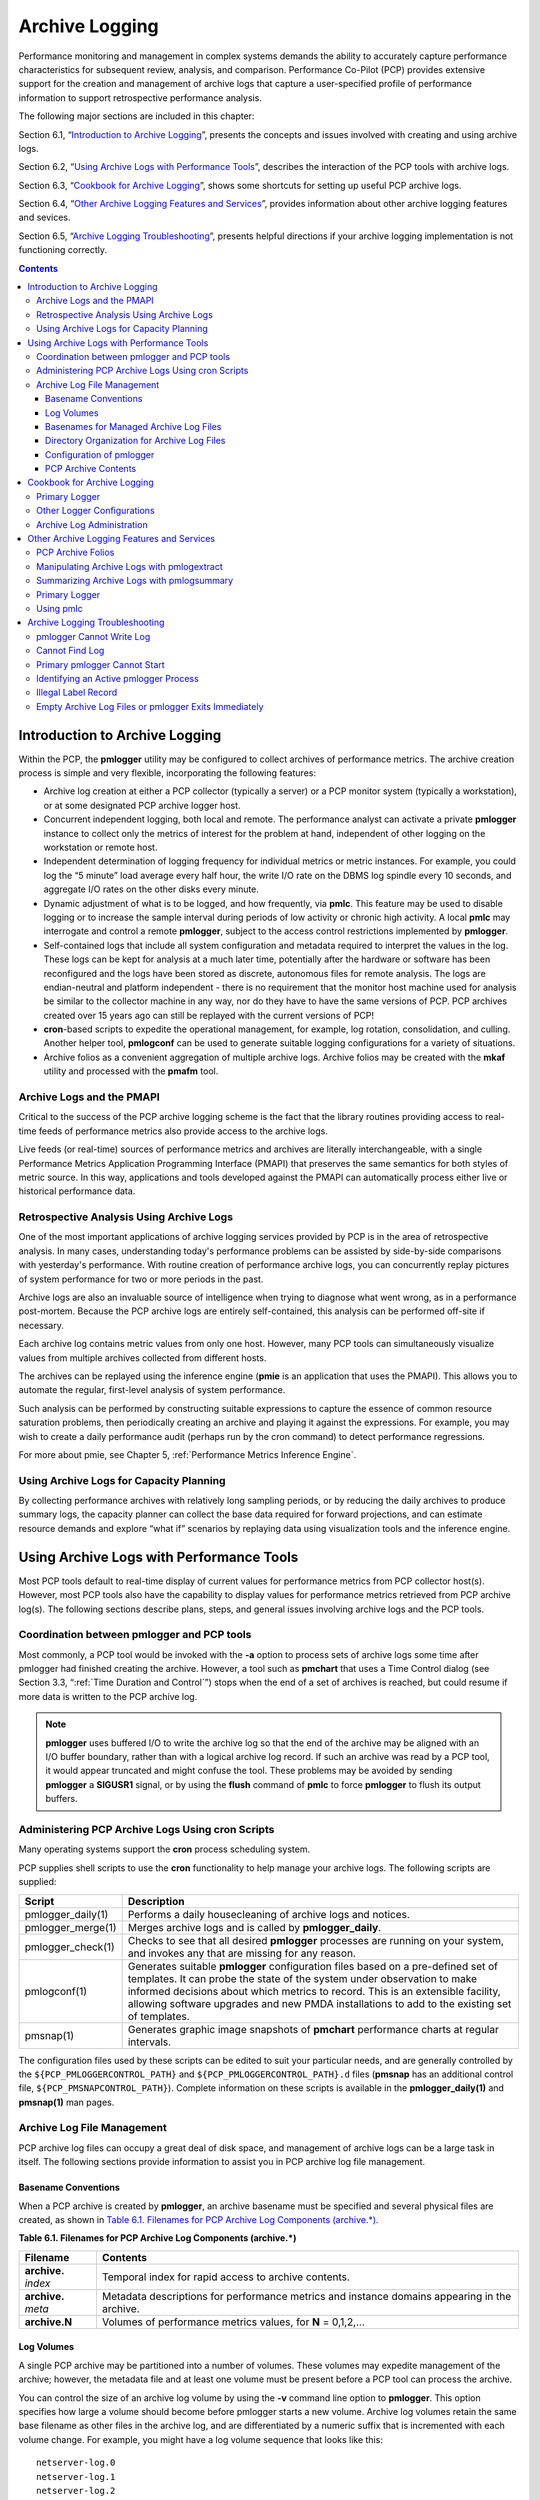.. _ArchiveLogging:

Archive Logging
################

Performance monitoring and management in complex systems demands the ability to accurately capture performance characteristics for subsequent review, analysis, and comparison. Performance Co-Pilot (PCP) provides extensive support for the creation and management of archive logs that capture a user-specified profile of performance information to support retrospective performance analysis.

The following major sections are included in this chapter:

Section 6.1, “`Introduction to Archive Logging`_”, presents the concepts and issues involved with creating and using archive logs.

Section 6.2, “`Using Archive Logs with Performance Tools`_”, describes the interaction of the PCP tools with archive logs.

Section 6.3, “`Cookbook for Archive Logging`_”, shows some shortcuts for setting up useful PCP archive logs.

Section 6.4, “`Other Archive Logging Features and Services`_”, provides information about other archive logging features and sevices.

Section 6.5, “`Archive Logging Troubleshooting`_”, presents helpful directions if your archive logging implementation is not functioning correctly.

.. contents::

Introduction to Archive Logging
********************************

Within the PCP, the **pmlogger** utility may be configured to collect archives of performance metrics. The archive creation process is simple and very flexible, incorporating the following features:

* Archive log creation at either a PCP collector (typically a server) or a PCP monitor system (typically a workstation), or at some designated PCP archive logger host.


* Concurrent independent logging, both local and remote. The performance analyst can activate a private **pmlogger** instance to collect only the metrics of interest for the problem at hand, 
  independent of other logging on the workstation or remote host.
  
* Independent determination of logging frequency for individual metrics or metric instances. For example, you could log the “5 minute” load average every half hour, the 
  write I/O rate on the DBMS log spindle every 10 seconds, and aggregate I/O rates on the other disks every minute.

* Dynamic adjustment of what is to be logged, and how frequently, via **pmlc**. This feature may be used to disable logging or to increase the sample interval during 
  periods of low activity or chronic high activity. A local **pmlc** may interrogate and control a remote **pmlogger**, subject to the access control restrictions 
  implemented by **pmlogger**.

* Self-contained logs that include all system configuration and metadata required to interpret the values in the log. These logs can be kept for analysis at a much 
  later time, potentially after the hardware or software has been reconfigured and the logs have been stored as discrete, autonomous files for remote analysis. The logs 
  are endian-neutral and platform independent - there is no requirement that the monitor host machine used for analysis be similar to the collector machine in any way, 
  nor do they have to have the same versions of PCP. PCP archives created over 15 years ago can still be replayed with the current versions of PCP!

* **cron**-based scripts to expedite the operational management, for example, log rotation, consolidation, and culling. Another helper tool, **pmlogconf** can be used to 
  generate suitable logging configurations for a variety of situations.

* Archive folios as a convenient aggregation of multiple archive logs. Archive folios may be created with the **mkaf** utility and processed with the **pmafm** tool.

⁠Archive Logs and the PMAPI
===========================

Critical to the success of the PCP archive logging scheme is the fact that the library routines providing access to real-time feeds of performance metrics also provide 
access to the archive logs.

Live feeds (or real-time) sources of performance metrics and archives are literally interchangeable, with a single Performance Metrics Application Programming Interface 
(PMAPI) that preserves the same semantics for both styles of metric source. In this way, applications and tools developed against the PMAPI can automatically process 
either live or historical performance data.

⁠Retrospective Analysis Using Archive Logs
==========================================

One of the most important applications of archive logging services provided by PCP is in the area of retrospective analysis. In many cases, understanding today's 
performance problems can be assisted by side-by-side comparisons with yesterday's performance. With routine creation of performance archive logs, you can concurrently 
replay pictures of system performance for two or more periods in the past.

Archive logs are also an invaluable source of intelligence when trying to diagnose what went wrong, as in a performance post-mortem. Because the PCP archive logs are 
entirely self-contained, this analysis can be performed off-site if necessary.

Each archive log contains metric values from only one host. However, many PCP tools can simultaneously visualize values from multiple archives collected from different hosts.

The archives can be replayed using the inference engine (**pmie** is an application that uses the PMAPI). This allows you to automate the regular, first-level analysis of system performance.

Such analysis can be performed by constructing suitable expressions to capture the essence of common resource saturation problems, then periodically creating an archive 
and playing it against the expressions. For example, you may wish to create a daily performance audit (perhaps run by the cron command) to detect performance regressions.

For more about pmie, see Chapter 5, :ref:`Performance Metrics Inference Engine`.

⁠Using Archive Logs for Capacity Planning
==========================================

By collecting performance archives with relatively long sampling periods, or by reducing the daily archives to produce summary logs, the capacity planner can collect 
the base data required for forward projections, and can estimate resource demands and explore “what if” scenarios by replaying data using visualization tools and the 
inference engine.

Using Archive Logs with Performance Tools
*******************************************

Most PCP tools default to real-time display of current values for performance metrics from PCP collector host(s). However, most PCP tools also have the capability to 
display values for performance metrics retrieved from PCP archive log(s). The following sections describe plans, steps, and general issues involving archive logs and 
the PCP tools.

⁠Coordination between pmlogger and PCP tools
============================================

Most commonly, a PCP tool would be invoked with the **-a** option to process sets of archive logs some time after pmlogger had finished creating the archive. 
However, a tool such as **pmchart** that uses a Time Control dialog (see Section 3.3, “:ref:`Time Duration and Control`”) stops when the end of a set of archives is 
reached, but could resume if more data is written to the PCP archive log.

.. note::
   **pmlogger** uses buffered I/O to write the archive log so that the end of the archive may be aligned with an I/O buffer boundary, rather than with a logical 
   archive log record. If such an archive was read by a PCP tool, it would appear truncated and might confuse the tool. These problems may be avoided by sending 
   **pmlogger** a **SIGUSR1** signal, or by using the **flush** command of **pmlc** to force **pmlogger** to flush its output buffers.

⁠Administering PCP Archive Logs Using cron Scripts
==================================================

Many operating systems support the **cron** process scheduling system.

PCP supplies shell scripts to use the **cron** functionality to help manage your archive logs. The following scripts are supplied:

+---------------------+------------------------------------------------------------------------------------------------------------------------------------------+
| Script              | Description                                                                                                                              |
+=====================+==========================================================================================================================================+
| pmlogger_daily(1)   | Performs a daily housecleaning of archive logs and notices.                                                                              |
+---------------------+------------------------------------------------------------------------------------------------------------------------------------------+
| pmlogger_merge(1)   | Merges archive logs and is called by **pmlogger_daily**.                                                                                 |
+---------------------+------------------------------------------------------------------------------------------------------------------------------------------+
| pmlogger_check(1)   | Checks to see that all desired **pmlogger** processes are running on your system, and invokes any that are missing for any reason.       |
+---------------------+------------------------------------------------------------------------------------------------------------------------------------------+
| pmlogconf(1)        | Generates suitable **pmlogger** configuration files based on a pre-defined set of templates. It can probe the state of the system under  |
|                     | observation to make informed decisions about which metrics to record. This is an extensible facility, allowing software upgrades and new |
|                     | PMDA installations to add to the existing set of templates.                                                                              |
+---------------------+------------------------------------------------------------------------------------------------------------------------------------------+
| pmsnap(1)           | Generates graphic image snapshots of **pmchart** performance charts at regular intervals.                                                |
+---------------------+------------------------------------------------------------------------------------------------------------------------------------------+

The configuration files used by these scripts can be edited to suit your particular needs, and are generally controlled by the ``${PCP_PMLOGGERCONTROL_PATH}`` 
and ``${PCP_PMLOGGERCONTROL_PATH}.d`` files (**pmsnap** has an additional control file, ``${PCP_PMSNAPCONTROL_PATH}``). Complete information on these scripts is 
available in the **pmlogger_daily(1)** and **pmsnap(1)** man pages.

Archive Log File Management
=============================

PCP archive log files can occupy a great deal of disk space, and management of archive logs can be a large task in itself. The following sections provide information 
to assist you in PCP archive log file management.

Basename Conventions
---------------------

When a PCP archive is created by **pmlogger**, an archive basename must be specified and several physical files are created, as shown in `Table 6.1. Filenames for PCP Archive Log Components (archive.*)`_.

.. _Table 6.1. Filenames for PCP Archive Log Components (archive.*):

**Table 6.1. Filenames for PCP Archive Log Components (archive.*)**

+----------------------+-------------------------------------------------------------------------------------------------+
| Filename             | Contents                                                                                        |
+======================+=================================================================================================+
| **archive.** *index* | Temporal index for rapid access to archive contents.                                            |
+----------------------+-------------------------------------------------------------------------------------------------+
| **archive.** *meta*  | Metadata descriptions for performance metrics and instance domains appearing in the archive.    |
+----------------------+-------------------------------------------------------------------------------------------------+
| **archive.N**        | Volumes of performance metrics values, for **N** = 0,1,2,...                                    |
+----------------------+-------------------------------------------------------------------------------------------------+

Log Volumes
-------------

A single PCP archive may be partitioned into a number of volumes. These volumes may expedite management of the archive; however, the metadata file and at least one 
volume must be present before a PCP tool can process the archive.

You can control the size of an archive log volume by using the **-v** command line option to **pmlogger**. This option specifies how large a volume should become 
before pmlogger starts a new volume. Archive log volumes retain the same base filename as other files in the archive log, and are differentiated by a numeric suffix 
that is incremented with each volume change. For example, you might have a log volume sequence that looks like this::

 netserver-log.0
 netserver-log.1
 netserver-log.2

You can also cause an existing log to be closed and a new one to be opened by sending a **SIGHUP** signal to **pmlogger**, or by using the **pmlc** command to change 
the **pmlogger** instructions dynamically, without interrupting **pmlogger** operation. Complete information on log volumes is found in the **pmlogger(1)** man page.

Basenames for Managed Archive Log Files
----------------------------------------

The PCP archive management tools support a consistent scheme for selecting the basenames for the files in a collection of archives and for mapping these files to a suitable directory hierarchy.

Once configured, the PCP tools that manage archive logs employ a consistent scheme for selecting the basename for an archive each time **pmlogger** is launched, 
namely the current date and time in the format YYYYMMDD.HH.MM. Typically, at the end of each day, all archives for a particular host on that day would be merged to 
produce a single archive with a basename constructed from the date, namely YYYYMMDD. The **pmlogger_daily** script performs this action and a number of other routine 
housekeeping chores.

Directory Organization for Archive Log Files
----------------------------------------------

If you are using a deployment of PCP tools and daemons to collect metrics from a variety of hosts and storing them all at a central location, you should develop an organized strategy for storing and 
naming your log files.

.. note::
   There are many possible configurations of **pmlogger**, as described in Section 7.3, “:ref:`PCP Archive Logger Deployment`”. The directory organization described in this 
   section is recommended for any system on which **pmlogger** is configured for permanent execution (as opposed to short-term executions, for example, as launched from 
   **pmchart** to record some performance data of current interest).

Typically, the filesystem structure can be used to reflect the number of hosts for which a **pmlogger** instance is expected to be running locally, obviating the need 
for lengthy and cumbersome filenames. It makes considerable sense to place all logs for a particular host in a separate directory named after that host. Because each 
instance of **pmlogger** can only log metrics fetched from a single host, this also simplifies some of the archive log management and administration tasks.

For example, consider the filesystem and naming structure shown in `Figure 6.1. Archive Log Directory Structure`_.

.. _Figure 6.1. Archive Log Directory Structure:

.. figure:: ../images/log-directory.png

    Figure 6.1. Archive Log Directory Structure

The specification of where to place the archive log files for particular **pmlogger** instances is encoded in the ``${PCP_PMLOGGERCONTROL_PATH}`` and 
``${PCP_PMLOGGERCONTROL_PATH}.d`` configuration files, and these files should be customized on each host running an instance of **pmlogger**.

If many archives are being created, and the associated PCP collector systems form peer classes based upon service type (Web servers, DBMS servers, NFS servers, and so 
on), then it may be appropriate to introduce another layer into the directory structure, or use symbolic links to group together hosts providing similar service types.

Configuration of pmlogger
--------------------------

The configuration files used by **pmlogger** describe which metrics are to be logged. Groups of metrics may be logged at different intervals to other groups of metrics. 
Two states, mandatory and advisory, also apply to each group of metrics, defining whether metrics definitely should be logged or not logged, or whether a later advisory 
definition may change that state.

The mandatory state takes precedence if it is **on** or **off**, causing any subsequent request for a change in advisory state to have no effect. If the mandatory state 
is **maybe**, then the advisory state determines if logging is enabled or not.

The mandatory states are **on**, **off**, and **maybe**. The advisory states, which only affect metrics that are mandatory **maybe**, are **on** and **off**. Therefore, 
a metric that is mandatory **maybe** in one definition and advisory **on** in another definition would be logged at the advisory interval. Metrics that are not specified 
in the **pmlogger** configuration file are mandatory **maybe** and advisory **off** by default and are not logged.

A complete description of the **pmlogger** configuration format can be found on the **pmlogger(1)** man page.

⁠PCP Archive Contents
----------------------

Once a PCP archive log has been created, the **pmdumplog** utility may be used to display various information about the contents of the archive. For example, start with 
the following command:

``pmdumplog -l ${PCP_LOG_DIR}/pmlogger/www.sgi.com/19960731``

It might produce the following output:

.. sourcecode:: none

 Log Label (Log Format Version 1)
 Performance metrics from host www.sgi.com
      commencing Wed Jul 31 00:16:34.941 1996
      ending     Thu Aug  1 00:18:01.468 1996

The simplest way to discover what performance metrics are contained within a set of archives is to use **pminfo** as shown in `Example 6.1. Using pminfo to Obtain Archive Information`_:

.. _Example 6.1. Using pminfo to Obtain Archive Information:

Example 6.1. Using pminfo to Obtain Archive Information

.. sourcecode:: none

 pminfo -a ${PCP_LOG_DIR}/pmlogger/www.sgi.com/19960731 network.mbuf
 network.mbuf.alloc 
 network.mbuf.typealloc
 network.mbuf.clustalloc
 network.mbuf.clustfree
 network.mbuf.failed
 network.mbuf.waited
 network.mbuf.drained
 
Cookbook for Archive Logging
*****************************

The following sections present a checklist of tasks that may be performed to enable PCP archive logging with minimal effort. For a complete explanation, refer to the 
other sections in this chapter and the man pages for **pmlogger** and related tools.

⁠Primary Logger
===============

Assume you wish to activate primary archive logging on the PCP collector host **pluto**. Execute the following while logged into **pluto** as the superuser (**root**).

1. Start pmcd and pmlogger:

   .. sourcecode:: none

     chkconfig pmcd on
     chkconfig pmlogger on
     ${PCP_RC_DIR}/pmcd start
     Starting pmcd ...
     ${PCP_RC_DIR}/pmlogger start
     Starting pmlogger ...

2. Verify that the primary **pmlogger** instance is running:

   .. sourcecode:: none

     pcp
     Performance Co-Pilot configuration on pluto:

      platform: Linux pluto 3.10.0-0.rc7.64.el7.x86_64 #1 SMP
      hardware: 8 cpus, 2 disks, 23960MB RAM
      timezone: EST-10
          pmcd: Version 4.0.0-1, 8 agents
          pmda: pmcd proc xfs linux mmv infiniband gluster elasticsearch
          pmlogger: primary logger: pluto/20170815.10.00
          pmie: pluto: ${PCP_LOG_DIR}/pmie/pluto/pmie.log
                venus: ${PCP_LOG_DIR}/pmie/venus/pmie.log

3. Verify that the archive files are being created in the expected place:

   .. sourcecode:: none

      ls ${PCP_LOG_DIR}/pmlogger/pluto
      20170815.10.00.0
      20170815.10.00.index
      20170815.10.00.meta
      Latest
      pmlogger.log

4. Verify that no errors are being logged, and the rate of expected growth of the archives:

   .. sourcecode:: none

      cat ${PCP_LOG_DIR}/pmlogger/pluto/pmlogger.log
      Log for pmlogger on pluto started Thu Aug 15 10:00:11 2017

      Config parsed
      Starting primary logger for host "pluto"
      Archive basename: 20170815.00.10

      Group [26 metrics] {
	          hinv.map.lvname
	          ...
	          hinv.ncpu
      } logged once: 1912 bytes

      Group [11 metrics] {
	          kernel.all.cpu.user
	          ...
	          kernel.all.load
      } logged every 60 sec: 372 bytes or 0.51 Mbytes/day

      ...

⁠Other Logger Configurations
=============================

Assume you wish to create archive logs on the local host for performance metrics collected from the remote host venus. Execute all of the following tasks while logged 
into the local host as the superuser (**root**).

.. _Procedure 6.1. Creating Archive Logs:

**Procedure 6.1. Creating Archive Logs**

1. Create a suitable **pmlogger** configuration file. There are several options:

   * Run the **pmlogconf(1)** utility to generate a configuration file, and (optionally) interactively customize it further to suit local needs.

   .. sourcecode:: none

     ${PCP_BINADM_DIR}/pmlogconf ${PCP_SYSCONF_DIR}/pmlogger/config.venus
     Creating config file "${PCP_SYSCONF_DIR}/pmlogger/config.venus" using default settings

     ${PCP_BINADM_DIR}/pmlogconf ${PCP_SYSCONF_DIR}/pmlogger/config.venus

     Group: utilization per CPU
     Log this group? [n] y
     Logging interval? [default] 

     Group: utilization (usr, sys, idle, ...) over all CPUs
     Log this group? [y] y
     Logging interval? [default] 

     Group: per spindle disk activity
     Log this group? [n] y

     ...

   Do nothing - a default configuration will be created in the following step, using **pmlogconf(1)** probing and automatic file generation based on the metrics 
   available at the remote host. The ``${PCP_RC_DIR}/pmlogger`` start script handles this.

   Manually - create a configuration file with a text editor, or arrange to have one put in place by configuration management tools like `Puppet <https://puppet.com/>`_ or `Chef <https://www.chef.io/products/chef-infra>`__.

2. Edit ``${PCP_PMLOGGERCONTROL_PATH}``, or one of the ``${PCP_PMLOGGERCONTROL_PATH}.d`` files. Using the line for **remote** as a template, add the following line::

     venus n n PCP_LOG_DIR/pmlogger/venus -r -T24h10m -c config.venus

3. Start **pmlogger**::

     ${PCP_BINADM_DIR}/pmlogger_check
     Restarting pmlogger for host "venus" ..... done

4. Verify that the **pmlogger** instance is running:

.. sourcecode:: none

     pcp
     Performance Co-Pilot configuration on pluto:
 
      platform: Linux pluto 3.10.0-0.rc7.64.el7.x86_64 #1 SMP
      hardware: 8 cpus, 2 disks, 23960MB RAM
      timezone: EST-10
          pmcd: Version 3.8.3-1, 8 agents
          pmda: pmcd proc linux xfs mmv infiniband gluster elasticsearch
          pmlogger: primary logger: pluto/20170815.10.00
                venus.redhat.com: venus/20170815.11.15
     pmlc
     pmlc> show loggers
     The following pmloggers are running on pluto:
             primary (19144) 5141
     pmlc> connect 5141
     pmlc> status
     pmlogger [5141] on host pluto is logging metrics from host venus
     log started      Thu Aug 15 11:15:39 2017 (times in local time)
     last log entry   Thu Aug 15 11:47:39 2017
     current time     Thu Aug 15 11:48:13 2017
     log volume       0
     log size         146160

To create archive logs on the local host for performance metrics collected from multiple remote hosts, repeat the steps in `Procedure 6.1. Creating Archive Logs`_ 
for each remote host (each with a new **control** file entry).

⁠Archive Log Administration
===========================

Assume the local host has been set up to create archive logs of performance metrics collected from one or more hosts (which may be either the local host or a remote host).

.. note::
   Depending on your platform, the **crontab** entry discussed here may already have been installed for you, as part of the package installation process. In this case, 
   the file **/etc/cron.d/pcp-pmlogger** will exist, and the rest of this section can be skipped.

To activate the maintenance and housekeeping scripts for a collection of archive logs, execute the following tasks while logged into the local host as the superuser (**root**):

1. Augment the **crontab** file for the **pcp** user. For example::

     crontab -l -u pcp > ${HOME}/crontab.txt

2. Edit ``${HOME}/crontab.txt``, adding lines similar to those from the sample ``${PCP_VAR_DIR}/config/pmlogger/crontab`` file for **pmlogger_daily** and **pmlogger_check**; 
   for example::

     # daily processing of archive logs
     10     0     *     *     *    ${PCP_BINADM_DIR}/pmlogger_daily
     # every 30 minutes, check pmlogger instances are running
     25,55  *     *     *     *    ${PCP_BINADM_DIR}/pmlogger_check

3. Make these changes permanent with this command::

     crontab -u pcp < ${HOME}/crontab.txt
 
Other Archive Logging Features and Services
********************************************

Other archive logging features and services include PCP archive folios, manipulating archive logs, primary logger, and using **pmlc**.

⁠PCP Archive Folios
====================

A collection of one or more sets of PCP archive logs may be combined with a control file to produce a PCP archive folio. Archive folios are created using either **mkaf** 
or the interactive record mode services of various PCP monitor tools (e.g. **pmchart** and **pmrep**).

The automated archive log management services also create an archive folio named **Latest** for each managed **pmlogger** instance, to provide a symbolic name to the 
most recent archive log. With reference to `Figure 6.1. Archive Log Directory Structure`_, this would mean the creation of the folios ``${PCP_LOG_DIR}/pmlogger/one/Latest`` 
and ``${PCP_LOG_DIR}/pmlogger/two/Latest``.

The **pmafm** utility is completely described in the **pmafm(1)** man page, and provides the interactive commands (single commands may also be executed from the command line) 
for the following services:

* Checking the integrity of the archives in the folio.
* Displaying information about the component archives.
* Executing PCP tools with their source of performance metrics assigned concurrently to all of the component archives (where the tool supports this), or serially 
  executing the PCP tool once per component archive.
* If the folio was created by a single PCP monitoring tool, replaying all of the archives in the folio with that monitoring tool.
* Restricting the processing to particular archives, or the archives associated with particular hosts.

⁠Manipulating Archive Logs with pmlogextract
============================================

The **pmlogextract** tool takes a number of PCP archive logs from a single host and performs the following tasks:

* Merges the archives into a single log, while maintaining the correct time stamps for all values.
* Extracts all metric values within a temporal window that could encompass several archive logs.
* Extracts only a configurable subset of metrics from the archive logs.

See the **pmlogextract(1)** man page for full information on this command.

⁠Summarizing Archive Logs with pmlogsummary
===========================================

The **pmlogsummary** tool provides statistical summaries of archives, or specific metrics within archives, or specific time windows of interest in a set of archives. 
These summaries include various averages, minima, maxima, sample counts, histogram bins, and so on.

As an example, for Linux host **pluto**, report on its use of anonymous huge pages - average use, maximum, time at which maximum occured, total number of samples in 
the set of archives, and the units used for the values - as shown in `Example 6.2. Using pmlogsummary to Summarize Archive Information`_: 

.. _Example 6.2. Using pmlogsummary to Summarize Archive Information:

Example 6.2. Using pmlogsummary to Summarize Archive Information

.. sourcecode:: none

 pmlogsummary -MIly ${PCP_LOG_DIR}/pmlogger/pluto/20170815 mem.util.anonhugepages
 Performance metrics from host pluto
   commencing Thu Aug 15 00:10:12.318 2017
   ending     Fri Aug 16 00:10:12.299 2017

 mem.util.anonhugepages  7987742.326 8116224.000 15:02:12.300 1437 Kbyte
 
 pminfo -t mem.util.anonhugepages
 mem.util.anonhugepages [amount of memory in anonymous huge pages]
 
See the **pmlogsummary(1)** man page for detailed information about this commands many options.

⁠Primary Logger
===============

On each system for which PMCD is active (each PCP collector system), there is an option to have a distinguished instance of the archive logger **pmlogger** 
(the “primary” logger) launched each time PMCD is started. This may be used to ensure the creation of minimalist archive logs required for ongoing system management 
and capacity planning in the event of failure of a system where a remote **pmlogger** may be running, or because the preferred archive logger deployment is to activate 
**pmlogger** on each PCP collector system.

Run the following command as superuser on each PCP collector system where you want to activate the primary **pmlogger**::

 chkconfig pmlogger on

The primary logger launches the next time the ``${PCP_RC_DIR}/pmlogger`` **start** script runs. If you wish this to happen immediately, follow up with this command::

 ${PCP_BINADM_DIR}/pmlogger_check -V

When it is started in this fashion, the ``${PCP_PMLOGGERCONTROL_PATH}`` file (or one of the ``${PCP_PMLOGGERCONTROL_PATH}.d`` files) must use the second field of one 
configuration line to designate the primary logger, and usually will also use the **pmlogger** configuration file ``${PCP_SYSCONF_DIR}/pmlogger/config.default`` 
(although the latter is not mandatory).

⁠Using pmlc
===========

You may tailor **pmlogger** dynamically with the **pmlc** command (if it is configured to allow access to this functionality). Normally, the **pmlogger** configuration 
is read at startup. If you choose to modify the **config** file to change the parameters under which **pmlogger** operates, you must stop and restart the program for 
your changes to have effect. Alternatively, you may change parameters whenever required by using the **pmlc** interface.

To run the **pmlc** tool, enter::

 pmlc

By default, **pmlc** acts on the primary instance of **pmlogger** on the current host. See the **pmlc(1)** man page for a description of command line options. When it 
is invoked, **pmlc** presents you with a prompt::

 pmlc>

You may obtain a listing of the available commands by entering a question mark (?) and pressing **Enter**. You see output similar to that in 
`Example 6.3. Listing Available Commands`_:

.. _Example 6.3. Listing Available Commands:

**Example 6.3. Listing Available Commands**

.. sourcecode:: none

     show loggers [@<host>]           display <pid>s of running pmloggers
     connect _logger_id [@<host>]     connect to designated pmlogger
     status                           information about connected pmlogger
     query metric-list                show logging state of metrics
     new volume                       start a new log volume
     flush                            flush the log buffers to disk
     log { mandatory | advisory } on <interval> _metric-list
     log { mandatory | advisory } off _metric-list
     log mandatory maybe _metric-list
     timezone local|logger|'<timezone>' change reporting timezone
     help                               print this help message
     quit                               exit from pmlc
     _logger_id   is  primary | <pid> | port <n>
     _metric-list is  _metric-spec | { _metric-spec ... }
     _metric-spec is  <metric-name> | <metric-name> [ <instance> ... ]

Here is an example:

.. sourcecode:: none

 pmlc
 pmlc> show loggers @babylon
 The following pmloggers are running on babylon:
        primary (1892)
 pmlc> connect 1892 @babylon
 pmlc> log advisory on 2 secs disk.dev.read
 pmlc> query disk.dev
 disk.dev.read
        adv  on  nl       5 min  [131073 or “disk1”]
        adv  on  nl       5 min  [131074 or “disk2”]
 pmlc> quit

.. note::
   Any changes to the set of logged metrics made via **pmlc** are not saved, and are lost the next time **pmlogger** is started with the same configuration file. 
   Permanent changes are made by modifying the **pmlogger** configuration file(s).

Refer to the **pmlc(1)** and **pmlogger(1)** man pages for complete details.

Archive Logging Troubleshooting
********************************

The following issues concern the creation and use of logs using **pmlogger**.

pmlogger Cannot Write Log
==========================

**Symptom:** 

The **pmlogger** utility does not start, and you see this message::

 __pmLogNewFile: “foo.index” already exists, not over-written

**Cause:**

Archive logs are considered sufficiently precious that **pmlogger** does not empty or overwrite an existing set of archive log files. The log named **foo** actually 
consists of the physical file **foo.index**, **foo.meta**, and at least one file **foo.N**, where **N** is in the range 0, 1, 2, 3, and so on.

A message similar to the one above is produced when a new **pmlogger** instance encounters one of these files already in existence.

**Resolution:**

Move the existing archive aside, or if you are sure, remove all of the parts of the archive log. For example, use the following command::

 rm -f foo.*

Then rerun **pmlogger**.

⁠Cannot Find Log
=================

**Symptom:**

The **pmdumplog** utility, or any tool that can read an archive log, displays this message:

.. sourcecode:: none

 Cannot open archive mylog: No such file or directory

**Cause:**

An archive consists of at least three physical files. If the base name for the archive is **mylog**, then the archive actually consists of the physical files 
**mylog.index**, **mylog.meta**, and at least one file **mylog.N**, where **N** is in the range 0, 1, 2, 3, and so on.

The above message is produced if one or more of the files is missing.

**Resolution:**

Use this command to check which files the utility is trying to open::

 ls mylog.*

Turn on the internal debug flag **DBG_TRACE_LOG** (**-D** 128) to see which files are being inspected by the **pmOpenLog** routine as shown in the following example::

 pmdumplog -D 128 -l mylog

Locate the missing files and move them all to the same directory, or remove all of the files that are part of the archive, and recreate the archive log.

Primary pmlogger Cannot Start
===============================

**Symptom:**

The primary **pmlogger** cannot be started. A message like the following appears:

.. sourcecode:: none

 pmlogger: there is already a primary pmlogger running

**Cause:**

There is either a primary **pmlogger** already running, or the previous primary **pmlogger** was terminated unexpectedly before it could perform its cleanup operations.

**Resolution:**

If there is already a primary **pmlogger** running and you wish to replace it with a new **pmlogger**, use the **show** command in **pmlc** to determine the process ID 
of the primary **pmlogger**. The process ID of the primary **pmlogger** appears in parentheses after the word “primary.” Send a **SIGINT** signal to the process to 
shut it down (use either the **kill** command if the platform supports it, or the **pmsignal** command). If the process does not exist, proceed to the manual cleanup 
described in the paragraph below. If the process did exist, it should now be possible to start the new **pmlogger**.

If **pmlc's show** command displays a process ID for a process that does not exist, a **pmlogger** process was terminated before it could clean up. If it was the 
primary **pmlogger**, the corresponding control files must be removed before one can start a new primary **pmlogger**. It is a good idea to clean up any spurious 
control files even if they are not for the primary **pmlogger**.

The control files are kept in ``${PCP_TMP_DIR}/pmlogger``. A control file with the process ID of the **pmlogger** as its name is created when the **pmlogger** is started. 
In addition, the primary **pmlogger** creates a symbolic link named **primary** to its control file.

For the primary **pmlogger**, remove both the symbolic link and the file (corresponding to its process ID) to which the link points. For other **pmloggers**, remove 
just the process ID file. Do not remove any other files in the directory. If the control file for an active **pmlogger** is removed, **pmlc** is not able to contact it.

Identifying an Active pmlogger Process
=======================================

**Symptom:**

You have a PCP archive log that is demonstrably growing, but do not know the identify of the associated **pmlogger** process.

**Cause:**

The PID is not obvious from the log, or the archive name may not be obvious from the output of the **ps** command.

**Resolution:**

If the archive basename is **foo**, run the following commands:

.. sourcecode:: none

 pmdumplog -l foo
 Log Label (Log Format Version 1)
 Performance metrics from host gonzo 
      commencing Wed Aug  7 00:10:09.214 1996 
      ending     Wed Aug  7 16:10:09.155 1996 
 
 pminfo -a foo -f pmcd.pmlogger 
 pmcd.pmlogger.host
      inst [10728 or "10728"] value "gonzo"
 pmcd.pmlogger.port
      inst [10728 or "10728"] value 4331
 pmcd.pmlogger.archive
      inst [10728 or "10728"] value "/usr/var/adm/pcplog/gonzo/foo"

All of the information describing the creator of the archive is revealed and, in particular, the instance identifier for the PMCD metrics (**10728** in the example 
above) is the PID of the **pmlogger** instance, which may be used to control the process via **pmlc**.

Illegal Label Record
=====================

**Symptom:**

PCP tools report::

 Illegal label record at start of PCP archive log file.

**Cause:**

The label record at the start of each of the physical archive log files has become either corrupted or one is out of sync with the others.

**Resolution:**

If you believe the log may have been corrupted, this can be verified using **pmlogcheck**. If corruption is limited to just the label record at the start, the **pmloglabel** 
can be used to force the labels back in sync with each other, with known-good values that you supply.

Refer to the **pmlogcheck(1)** and **pmloglabel(1)** man pages.

⁠Empty Archive Log Files or pmlogger Exits Immediately
=======================================================
⁠
**Symptom:**

Archive log files are zero size, requested metrics are not being logged, or **pmlogger** exits immediately with no error messages.

**Cause:**

Either **pmlogger** encountered errors in the configuration file, has not flushed its output buffers yet, or some (or all) metrics specified in the **pmlogger** 
configuration file have had their state changed to advisory **off** or mandatory **off** via **pmlc**. It is also possible that the logging interval specified in the 
**pmlogger** configuration file for some or all of the metrics is longer than the period of time you have been waiting since **pmlogger** started.

**Resolution:**

If **pmlogger** exits immediately with no error messages, check the **pmlogger.log** file in the directory **pmlogger** was started in for any error messages. If 
**pmlogger** has not yet flushed its buffers, enter one of the following commands (depending on platform support)::

 killall -SIGUSR1 pmlogger
 ${PCP_BINADM_DIR}/pmsignal -a -s USR1 pmlogger

Otherwise, use the **status** command for **pmlc** to interrogate the internal **pmlogger** state of specific metrics.
